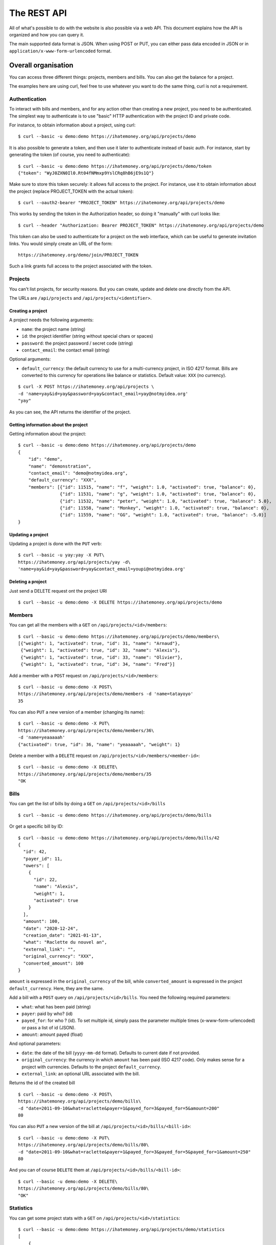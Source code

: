The REST API
############

All of what's possible to do with the website is also possible via a web API.
This document explains how the API is organized and how you can query it.

The main supported data format is JSON. When using POST or PUT, you can
either pass data encoded in JSON or in ``application/x-www-form-urlencoded``
format.

Overall organisation
====================

You can access three different things: projects, members and bills. You can
also get the balance for a project.

The examples here are using curl, feel free to use whatever you want to do the
same thing, curl is not a requirement.

Authentication
--------------

To interact with bills and members, and for any action other than creating a new
project, you need to be authenticated. The simplest way to authenticate is to use
"basic" HTTP authentication with the project ID and private code.

For instance, to obtain information about a project, using curl::

    $ curl --basic -u demo:demo https://ihatemoney.org/api/projects/demo

It is also possible to generate a token, and then use it later to authenticate
instead of basic auth.
For instance, start by generating the token (of course, you need to authenticate)::

    $ curl --basic -u demo:demo https://ihatemoney.org/api/projects/demo/token
    {"token": "WyJ0ZXN0Il0.Rt04fNMmxp9YslCRq8hB6jE9s1Q"}

Make sure to store this token securely: it allows full access to the project.
For instance, use it to obtain information about the project (replace PROJECT_TOKEN with
the actual token)::

    $ curl --oauth2-bearer "PROJECT_TOKEN" https://ihatemoney.org/api/projects/demo

This works by sending the token in the Authorization header, so doing it "manually" with curl
looks like::

    $ curl --header "Authorization: Bearer PROJECT_TOKEN" https://ihatemoney.org/api/projects/demo

This token can also be used to authenticate for a project on the web interface, which can be useful
to generate invitation links. You would simply create an URL of the form::

    https://ihatemoney.org/demo/join/PROJECT_TOKEN

Such a link grants full access to the project associated with the token.

Projects
--------

You can't list projects, for security reasons. But you can create, update and
delete one directly from the API.

The URLs are ``/api/projects`` and ``/api/projects/<identifier>``.

Creating a project
~~~~~~~~~~~~~~~~~~

A project needs the following arguments:

* ``name``: the project name (string)
* ``id``: the project identifier (string without special chars or spaces)
* ``password``: the project password / secret code (string)
* ``contact_email``: the contact email (string)

Optional arguments:

* ``default_currency``: the default currency to use for a multi-currency project,
  in ISO 4217 format. Bills are converted to this currency for operations like balance
  or statistics. Default value: ``XXX`` (no currency).

::

    $ curl -X POST https://ihatemoney.org/api/projects \
    -d 'name=yay&id=yay&password=yay&contact_email=yay@notmyidea.org'
    "yay"

As you can see, the API returns the identifier of the project.

Getting information about the project
~~~~~~~~~~~~~~~~~~~~~~~~~~~~~~~~~~~~~

Getting information about the project::


    $ curl --basic -u demo:demo https://ihatemoney.org/api/projects/demo
    {
        "id": "demo",
        "name": "demonstration",
        "contact_email": "demo@notmyidea.org",
        "default_currency": "XXX",
        "members": [{"id": 11515, "name": "f", "weight": 1.0, "activated": true, "balance": 0}, 
                    {"id": 11531, "name": "g", "weight": 1.0, "activated": true, "balance": 0}, 
                    {"id": 11532, "name": "peter", "weight": 1.0, "activated": true, "balance": 5.0},
                    {"id": 11558, "name": "Monkey", "weight": 1.0, "activated": true, "balance": 0}, 
                    {"id": 11559, "name": "GG", "weight": 1.0, "activated": true, "balance": -5.0}]
    }


Updating a project
~~~~~~~~~~~~~~~~~~

Updating a project is done with the ``PUT`` verb::

    $ curl --basic -u yay:yay -X PUT\
    https://ihatemoney.org/api/projects/yay -d\
    'name=yay&id=yay&password=yay&contact_email=youpi@notmyidea.org'

Deleting a project
~~~~~~~~~~~~~~~~~~

Just send a DELETE request ont the project URI ::

    $ curl --basic -u demo:demo -X DELETE https://ihatemoney.org/api/projects/demo

Members
-------

You can get all the members with a ``GET`` on ``/api/projects/<id>/members``::

    $ curl --basic -u demo:demo https://ihatemoney.org/api/projects/demo/members\
    [{"weight": 1, "activated": true, "id": 31, "name": "Arnaud"},
     {"weight": 1, "activated": true, "id": 32, "name": "Alexis"},
     {"weight": 1, "activated": true, "id": 33, "name": "Olivier"},
     {"weight": 1, "activated": true, "id": 34, "name": "Fred"}]

Add a member with a ``POST`` request on ``/api/projects/<id>/members``::

    $ curl --basic -u demo:demo -X POST\
    https://ihatemoney.org/api/projects/demo/members -d 'name=tatayoyo'
    35

You can also ``PUT`` a new version of a member (changing its name)::

    $ curl --basic -u demo:demo -X PUT\
    https://ihatemoney.org/api/projects/demo/members/36\
    -d 'name=yeaaaaah'
    {"activated": true, "id": 36, "name": "yeaaaaah", "weight": 1}

Delete a member with a ``DELETE`` request on
``/api/projects/<id>/members/<member-id>``::

    $ curl --basic -u demo:demo -X DELETE\
    https://ihatemoney.org/api/projects/demo/members/35
    "OK

Bills
-----

You can get the list of bills by doing a ``GET`` on
``/api/projects/<id>/bills`` ::

    $ curl --basic -u demo:demo https://ihatemoney.org/api/projects/demo/bills

Or get a specific bill by ID::

    $ curl --basic -u demo:demo https://ihatemoney.org/api/projects/demo/bills/42
    {
      "id": 42,
      "payer_id": 11,
      "owers": [
        {
          "id": 22,
          "name": "Alexis",
          "weight": 1,
          "activated": true
        }
      ],
      "amount": 100,
      "date": "2020-12-24",
      "creation_date": "2021-01-13",
      "what": "Raclette du nouvel an",
      "external_link": "",
      "original_currency": "XXX",
      "converted_amount": 100
    }

``amount`` is expressed in the ``original_currency`` of the bill, while
``converted_amount`` is expressed in the project ``default_currency``.
Here, they are the same.

Add a bill with a ``POST`` query on ``/api/projects/<id>/bills``. You need the
following required parameters:

* ``what``: what has been paid (string)
* ``payer``: paid by who? (id)
* ``payed_for``: for who ? (id). To set multiple id, simply pass
  the parameter multiple times (x-www-form-urlencoded) or pass a list of id (JSON).
* ``amount``: amount payed (float)

And optional parameters:

* ``date``: the date of the bill (``yyyy-mm-dd`` format). Defaults to current date
  if not provided.
* ``original_currency``: the currency in which ``amount`` has been paid (ISO 4217 code).
  Only makes sense for a project with currencies. Defaults to the project ``default_currency``.
* ``external_link``: an optional URL associated with the bill.

Returns the id of the created bill ::

    $ curl --basic -u demo:demo -X POST\
    https://ihatemoney.org/api/projects/demo/bills\
    -d "date=2011-09-10&what=raclette&payer=1&payed_for=3&payed_for=5&amount=200"
    80

You can also ``PUT`` a new version of the bill at
``/api/projects/<id>/bills/<bill-id>``::

    $ curl --basic -u demo:demo -X PUT\
    https://ihatemoney.org/api/projects/demo/bills/80\
    -d "date=2011-09-10&what=raclette&payer=1&payed_for=3&payed_for=5&payed_for=1&amount=250"
    80

And you can of course ``DELETE`` them at
``/api/projects/<id>/bills/<bill-id>``::

    $ curl --basic -u demo:demo -X DELETE\
    https://ihatemoney.org/api/projects/demo/bills/80\
    "OK"


Statistics
----------

You can get some project stats with a ``GET`` on
``/api/projects/<id>/statistics``::

    $ curl --basic -u demo:demo https://ihatemoney.org/api/projects/demo/statistics
    [
        {
            "member": {"activated": true, "id": 1, "name": "alexis", "weight": 1.0},
            "paid": 25.5,
            "spent": 15,
            "balance": 10.5
        },
        {
            "member": {"activated": true, "id": 2, "name": "fred", "weight": 1.0},
            "paid": 5,
            "spent": 15.5,
            "balance": -10.5
        }
    ]
